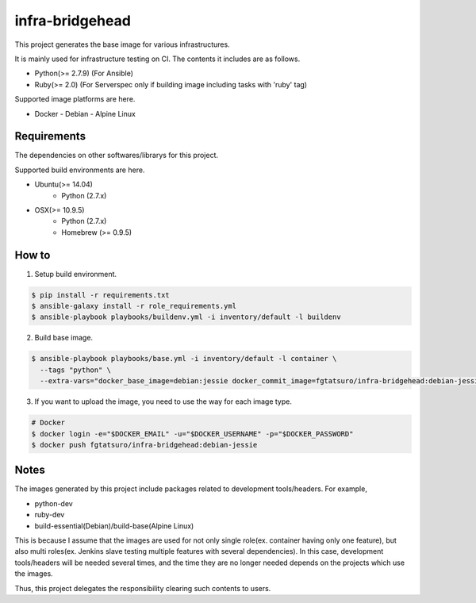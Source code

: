==================================================
infra-bridgehead
==================================================

|Build Status|

This project generates the base image for various infrastructures.

It is mainly used for infrastructure testing on CI.
The contents it includes are  as follows.

- Python(>= 2.7.9) (For Ansible)
- Ruby(>= 2.0) (For Serverspec only if building image including tasks with 'ruby' tag)

Supported image platforms are here.

- Docker
  - Debian
  - Alpine Linux

Requirements
------------

The dependencies on other softwares/librarys for this project.

Supported build environments are here.

- Ubuntu(>= 14.04)
    - Python (2.7.x)
- OSX(>= 10.9.5)
    - Python (2.7.x)
    - Homebrew (>= 0.9.5)

How to
------

1. Setup build environment.

.. code:: bash

    $ pip install -r requirements.txt
    $ ansible-galaxy install -r role_requirements.yml
    $ ansible-playbook playbooks/buildenv.yml -i inventory/default -l buildenv

2. Build base image.

.. code:: bash

    $ ansible-playbook playbooks/base.yml -i inventory/default -l container \
      --tags "python" \
      --extra-vars="docker_base_image=debian:jessie docker_commit_image=fgtatsuro/infra-bridgehead:debian-jessie"

3. If you want to upload the image, you need to use the way for each image type.

.. code:: bash

    # Docker
    $ docker login -e="$DOCKER_EMAIL" -u="$DOCKER_USERNAME" -p="$DOCKER_PASSWORD"
    $ docker push fgtatsuro/infra-bridgehead:debian-jessie

Notes
-----

The images generated by this project include packages related to development tools/headers.
For example,

- python-dev
- ruby-dev
- build-essential(Debian)/build-base(Alpine Linux)

This is because I assume that the images are used for not only single role(ex. container having only one feature),
but also multi roles(ex. Jenkins slave testing multiple features with several dependencies).
In this case, development tools/headers will be needed several times,
and the time they are no longer needed depends on the projects which use the images.

Thus, this project delegates the responsibility clearing such contents to users.

.. |Build Status| image:: https://travis-ci.org/FGtatsuro/infra-bridgehead.svg?branch=master
   :target: https://travis-ci.org/FGtatsuro/infra-bridgehead
